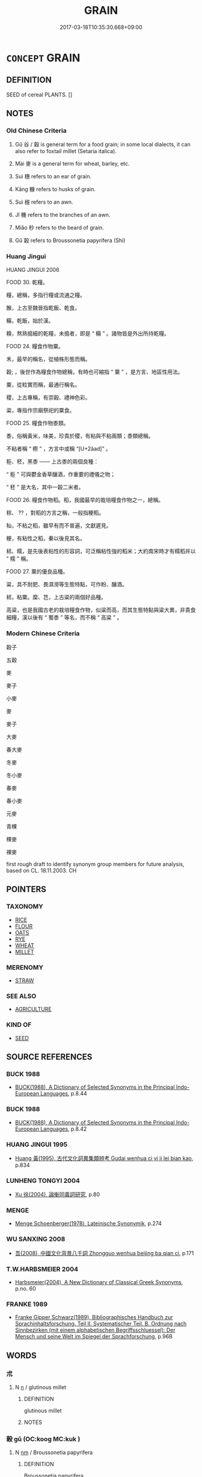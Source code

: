 # -*- mode: mandoku-tls-view -*-
#+TITLE: GRAIN
#+DATE: 2017-03-18T10:35:30.668+09:00        
#+STARTUP: content
* =CONCEPT= GRAIN
:PROPERTIES:
:CUSTOM_ID: uuid-d732b167-d7c6-45ba-ae37-915d69f4fb15
:SYNONYM+:  CEREAL
:TR_ZH: 穀子
:TR_OCH: 穀
:END:
** DEFINITION

SEED of cereal PLANTS. []

** NOTES

*** Old Chinese Criteria
1. Gǔ 谷 / 穀 is general term for a food grain; in some local dialects, it can also refer to foxtail millet (Setaria italica).

2. Mài 麥 is a general term for wheat, barley, etc.

3. Suì 穗 refers to an ear of grain.

4. Kāng 糠 refers to husks of grain.

5. Suì 穟 refers to an awn.

6. Jǐ 穖 refers to the branches of an awn.

7. Miǎo 秒 refers to the beard of grain.

8. Gǔ 榖 refers to Broussonetia papyrifera (Shi)

*** Huang Jingui
HUANG JINGUI 2006

FOOD 30. 乾糧。

糧，總稱，多指行糧或流通之糧。

餱，上古至魏晉指乾飯、乾食。

糒，乾飯，始於漢。

糗，熬熟搗細的乾糧，未搗者，即是 “ 糒 ” 。諸物皆是外出所持乾糧。

FOOD 24. 糧食作物粟。

禾，最早的稱名，從植株形態而稱。

穀; ，後世作為糧食作物總稱，有時也可縮指 “ 粟 ” ，是方言、地區性用法。

粟，從粒實而稱，最通行稱名。

稷，上古專稱，有崇穀、禮神色彩。

粢，專指作宗廟祭祀的粟食。

FOOD 25. 糧食作物黍類。

黍，俗稱黃米，味美，珍貴於稷，有粘與不粘兩類；黍類總稱。

不粘者稱 “ 穄 ” ，方言中或稱 “[U+2ǎad]” 。

秬、秠，黑黍 —— 上古黍的兩個良種：

“ 秬 ” 可與鬱金香草釀酒，作重要的禮儀之物；

“ 秠 ” 是大名，其中一穀二米者。

FOOD 26. 糧食作物稻。稻，我國最早的栽培糧食作物之一，總稱。

稌、 ?? ，對稻的方言之稱，一般指粳稻。

秈，不粘之稻，雖早有而不普遍，文獻遲見。

粳，有粘性之稻，秦以後見其名。

秫、糯，是先後表粘性的形容詞，可泛稱粘性強的稻米；大約南宋時才有糯稻并以 “ 糯 ” 稱。

FOOD 27. 粟的優良品種。

粱，具不耐肥、畏濕澇等生態特點，可作粉、釀酒。

秫，粘粟。穈、芑，上古粱的兩個好品種。

高粱，也是我國古老的栽培糧食作物，似粱而高，而其生態特點與粱大異，非貴食細糧，漢以後有 “ 蜀黍 ” 等名，而不稱 “ 高粱 ” 。

*** Modern Chinese Criteria
穀子

五穀

麥

麥子

小麥

麥

麥子

大麥

春大麥

冬麥

冬小麥

春麥

春小麥

元麥

青稞

稞麥

裸麥

first rough draft to identify synonym group members for future analysis, based on CL. 18.11.2003. CH

** POINTERS
*** TAXONOMY
 - [[tls:concept:RICE][RICE]]
 - [[tls:concept:FLOUR][FLOUR]]
 - [[tls:concept:OATS][OATS]]
 - [[tls:concept:RYE][RYE]]
 - [[tls:concept:WHEAT][WHEAT]]
 - [[tls:concept:MILLET][MILLET]]

*** MERENOMY
 - [[tls:concept:STRAW][STRAW]]

*** SEE ALSO
 - [[tls:concept:AGRICULTURE][AGRICULTURE]]

*** KIND OF
 - [[tls:concept:SEED][SEED]]

** SOURCE REFERENCES
*** BUCK 1988
 - [[cite:BUCK-1988][BUCK(1988), A Dictionary of Selected Synonyms in the Principal Indo-European Languages]], p.8.44

*** BUCK 1988
 - [[cite:BUCK-1988][BUCK(1988), A Dictionary of Selected Synonyms in the Principal Indo-European Languages]], p.8.42

*** HUANG JINGUI 1995
 - [[cite:HUANG-JINGUI-1995][Huang 黃(1995), 古代文化詞異集類辨考 Gudai wenhua ci yi ji lei bian kao]], p.834

*** LUNHENG TONGYI 2004
 - [[cite:LUNHENG-TONGYI-2004][Xu 徐(2004), 論衡同義詞研究]], p.80

*** MENGE
 - [[cite:MENGE][Menge Schoenberger(1978), Lateinische Synonymik]], p.274

*** WU SANXING 2008
 - [[cite:WU-SANXING-2008][ 吾(2008), 中國文化背景八千詞 Zhongguo wenhua beijing ba qian ci]], p.171

*** T.W.HARBSMEIER 2004
 - [[cite:T.W.HARBSMEIER-2004][Harbsmeier(2004), A New Dictionary of Classical Greek Synonyms]], p.no. 60

*** FRANKE 1989
 - [[cite:FRANKE-1989][Franke Gipper Schwarz(1989), Bibliographisches Handbuch zur Sprachinhaltsforschung. Teil II. Systematischer Teil. B. Ordnung nach Sinnbezirken (mit einem alphabetischen Begriffsschluessel): Der Mensch und seine Welt im Spiegel der Sprachforschung]], p.96B

** WORDS
   :PROPERTIES:
   :VISIBILITY: children
   :END:
*** 朮 
:PROPERTIES:
:CUSTOM_ID: uuid-8b0a5f0f-14ea-46f7-ab02-b4e8de266b3c
:Char+: 朮(75,1/5) 
:END: 
**** N [[tls:syn-func::#uuid-8717712d-14a4-4ae2-be7a-6e18e61d929b][n]] / glutinous millet
:PROPERTIES:
:CUSTOM_ID: uuid-fe42aded-6ba5-4e6e-b9a8-44cc115ae957
:END:
****** DEFINITION

glutinous millet

****** NOTES

*** 榖 gǔ (OC:kooɡ MC:kuk )
:PROPERTIES:
:CUSTOM_ID: uuid-5dbdbe04-70c5-4335-a5d5-a7981285b762
:Char+: 榖(75,10/14) 
:GY_IDS+: uuid-743de10c-5347-4448-9eef-3b214d9df726
:PY+: gǔ     
:OC+: kooɡ     
:MC+: kuk     
:END: 
**** N [[tls:syn-func::#uuid-e917a78b-5500-4276-a5fe-156b8bdecb7b][nm]] / Broussonetia papyrifera
:PROPERTIES:
:CUSTOM_ID: uuid-bc97975f-493b-4939-84e9-855b47d5bfee
:END:
****** DEFINITION

Broussonetia papyrifera

****** NOTES

*** 稈 gǎn (OC:kaanʔ MC:kɑn )
:PROPERTIES:
:CUSTOM_ID: uuid-d9a4d489-5a60-442c-b3b6-4f34c6ffb8a9
:Char+: 秆(115,3/8) 
:GY_IDS+: uuid-6e0a708c-7c12-4225-819e-299eb742552a
:PY+: gǎn     
:OC+: kaanʔ     
:MC+: kɑn     
:END: 
**** N [[tls:syn-func::#uuid-8717712d-14a4-4ae2-be7a-6e18e61d929b][n]] / stalk of grain
:PROPERTIES:
:CUSTOM_ID: uuid-60a9b77a-86d0-49cb-90b2-ab3852247a5d
:END:
****** DEFINITION

stalk of grain

****** NOTES

*** 秅 chá (OC:brlaa MC:ɖɣɛ )
:PROPERTIES:
:CUSTOM_ID: uuid-a9957769-e0d6-471c-8d52-781883b6b872
:Char+: 秅(115,3/8) 
:GY_IDS+: uuid-d34d9eab-e369-4b5f-8a57-204fc1370224
:PY+: chá     
:OC+: brlaa     
:MC+: ɖɣɛ     
:END: 
**** N [[tls:syn-func::#uuid-8717712d-14a4-4ae2-be7a-6e18e61d929b][n]] / a certain number of sheaves of grain (YILI)
:PROPERTIES:
:CUSTOM_ID: uuid-398f4abc-7272-471c-93c2-9f548853bd00
:END:
****** DEFINITION

a certain number of sheaves of grain (YILI)

****** NOTES

*** 秒 miǎo (OC:mewʔ MC:miɛu )
:PROPERTIES:
:CUSTOM_ID: uuid-812dea07-b0bb-4466-9c2a-69be152131a1
:Char+: 秒(115,4/9) 
:GY_IDS+: uuid-ddfbc14f-09d4-4af9-8c8e-d4de299d44ce
:PY+: miǎo     
:OC+: mewʔ     
:MC+: miɛu     
:END: 
**** N [[tls:syn-func::#uuid-8717712d-14a4-4ae2-be7a-6e18e61d929b][n]] / beard of grain
:PROPERTIES:
:CUSTOM_ID: uuid-d5901aaf-c01a-47bf-adf9-c64815fc9323
:END:
****** DEFINITION

beard of grain

****** NOTES

*** 秬 jù (OC:ɡaʔ MC:gi̯ɤ )
:PROPERTIES:
:CUSTOM_ID: uuid-1f3cb5d6-ac70-4b8a-a6d9-8d102fd4a124
:Char+: 秬(115,5/10) 
:GY_IDS+: uuid-63360652-ab3b-45b6-9305-973dc68491f4
:PY+: jù     
:OC+: ɡaʔ     
:MC+: gi̯ɤ     
:END: 
**** N [[tls:syn-func::#uuid-8717712d-14a4-4ae2-be7a-6e18e61d929b][n]] / black millet
:PROPERTIES:
:CUSTOM_ID: uuid-ee684e31-f27a-4ca9-a17a-f22d95a875f9
:END:
****** DEFINITION

black millet

****** NOTES

**** N [[tls:syn-func::#uuid-a51b30e7-dffc-4a3d-b4f7-2dccf9eee4a9][nmadN]] / made of black millet
:PROPERTIES:
:CUSTOM_ID: uuid-06063026-8cb4-4bb1-b02b-12ac08a1a92c
:WARRING-STATES-CURRENCY: 3
:END:
****** DEFINITION

made of black millet

****** NOTES

*** 秸 jiá (OC:kriid MC:kɣɛt )
:PROPERTIES:
:CUSTOM_ID: uuid-dff98035-fd2b-493b-b0e8-1cdb55fd791a
:Char+: 秸(115,6/11) 
:GY_IDS+: uuid-ccca799b-831b-44ad-bf37-08a0e06345fd
:PY+: jiá     
:OC+: kriid     
:MC+: kɣɛt     
:END: 
**** N [[tls:syn-func::#uuid-8717712d-14a4-4ae2-be7a-6e18e61d929b][n]] / grain stalk
:PROPERTIES:
:CUSTOM_ID: uuid-ddbbbcc5-21e9-4dab-b6b1-0904e1b357e3
:END:
****** DEFINITION

grain stalk

****** NOTES

*** 稰 xǔ (OC:sqaʔ MC:si̯ɤ ) / 稰 xū (OC:sqa MC:si̯ɤ )
:PROPERTIES:
:CUSTOM_ID: uuid-ca319ecb-21bb-40b1-97d8-4043f9895cda
:Char+: 稰(115,9/14) 
:Char+: 稰(115,9/14) 
:GY_IDS+: uuid-94f7a1c5-3112-4f81-b697-1ccc1ca19485
:PY+: xǔ     
:OC+: sqaʔ     
:MC+: si̯ɤ     
:GY_IDS+: uuid-cd8c7d79-bb7e-48a3-9a45-aa9a33ec6c3a
:PY+: xū     
:OC+: sqa     
:MC+: si̯ɤ     
:END: 
**** N [[tls:syn-func::#uuid-e917a78b-5500-4276-a5fe-156b8bdecb7b][nm]] / grain???
:PROPERTIES:
:CUSTOM_ID: uuid-89dabb19-8e83-4ecd-a0d4-333010a8515a
:END:
****** DEFINITION

grain???

****** NOTES

*** 穀 gǔ (OC:kooɡ MC:kuk ) / 谷 gǔ (OC:klooɡ MC:kuk )
:PROPERTIES:
:CUSTOM_ID: uuid-d3e70e87-ddae-46a6-98e2-1039213c7bf0
:Char+: 穀(115,10/15) 
:Char+: 谷(150,0/7) 
:GY_IDS+: uuid-5dc3020c-77fc-413e-834e-3fa1184bf437
:PY+: gǔ     
:OC+: kooɡ     
:MC+: kuk     
:GY_IDS+: uuid-e3ad2449-31d5-4de8-aab8-20b815ce1269
:PY+: gǔ     
:OC+: klooɡ     
:MC+: kuk     
:END: 
**** N [[tls:syn-func::#uuid-e917a78b-5500-4276-a5fe-156b8bdecb7b][nm]] / cereal; salary in cereal 榖不可勝食
:PROPERTIES:
:CUSTOM_ID: uuid-e213e4c1-8fb7-4f56-86e6-f675035d461d
:WARRING-STATES-CURRENCY: 5
:END:
****** DEFINITION

cereal; salary in cereal 榖不可勝食

****** NOTES

******* Nuance
This was regarded as superior food, compared with beans and vegetables.

******* Examples
HF 33.18.13: (millet is the superior kind of) grain

**** N [[tls:syn-func::#uuid-09a4bd20-1b35-49c5-8613-c9159b6e2a3d][nmpost-V{NUM}]] / counted mass noun "grain" 百谷 'all kinds of grain'
:PROPERTIES:
:CUSTOM_ID: uuid-a481d34d-b3c6-4076-9d5b-bf38ca018b91
:END:
****** DEFINITION

counted mass noun "grain" 百谷 'all kinds of grain'

****** NOTES

*** 稼 jià (OC:kraas MC:kɣɛ )
:PROPERTIES:
:CUSTOM_ID: uuid-a6f1cf65-080c-43b9-a0ab-ccb8ee5bff40
:Char+: 稼(115,10/15) 
:GY_IDS+: uuid-9d8a3401-82c8-4f95-b279-8235b855b702
:PY+: jià     
:OC+: kraas     
:MC+: kɣɛ     
:END: 
**** N [[tls:syn-func::#uuid-e917a78b-5500-4276-a5fe-156b8bdecb7b][nm]] / grain; grain crop
:PROPERTIES:
:CUSTOM_ID: uuid-0fc5b494-6958-41f4-9375-ee701e63d092
:END:
****** DEFINITION

grain; grain crop

****** NOTES

*** 稺 zhì (OC:rlis MC:ɖi )
:PROPERTIES:
:CUSTOM_ID: uuid-589735dc-1f3f-497e-afbb-49f952cf8451
:Char+: 稺(115,10/15) 
:GY_IDS+: uuid-06f4eef0-54c3-4b28-a3a1-52969103c0e0
:PY+: zhì     
:OC+: rlis     
:MC+: ɖi     
:END: 
**** N [[tls:syn-func::#uuid-e917a78b-5500-4276-a5fe-156b8bdecb7b][nm]] / young grain
:PROPERTIES:
:CUSTOM_ID: uuid-5528c642-d7f4-471c-a075-5fa6257b029a
:END:
****** DEFINITION

young grain

****** NOTES

*** 穅 
:PROPERTIES:
:CUSTOM_ID: uuid-dc849b11-0cd9-4da9-a398-c4a78f244a67
:Char+: 穅(115,11/16) 
:END: 
**** N [[tls:syn-func::#uuid-8717712d-14a4-4ae2-be7a-6e18e61d929b][n]] / chaff; husks of grain (ZHUANG)
:PROPERTIES:
:CUSTOM_ID: uuid-47746bb0-e56f-458b-95f4-f45e7a251df0
:END:
****** DEFINITION

chaff; husks of grain (ZHUANG)

****** NOTES

*** 稑 lù (OC:ɡ-ruɡ MC:luk )
:PROPERTIES:
:CUSTOM_ID: uuid-62c5c73e-3859-44ec-86c0-ddbbfe9bc3cf
:Char+: 穋(115,11/16) 
:GY_IDS+: uuid-eb10bc6b-b80e-475c-8f67-5ba2eb54012b
:PY+: lù     
:OC+: ɡ-ruɡ     
:MC+: luk     
:END: 
**** N [[tls:syn-func::#uuid-8717712d-14a4-4ae2-be7a-6e18e61d929b][n]] / grain sown late and ripening early
:PROPERTIES:
:CUSTOM_ID: uuid-79a4be90-22b4-4034-93ca-6f26fe581fc4
:END:
****** DEFINITION

grain sown late and ripening early

****** NOTES

******* Examples
SHI 154.7 黍稷重穋， the slowly ripening and the quickly ripening grain, [CA]

*** 穎 yǐng (OC:ɢʷleŋʔ MC:jiɛŋ )
:PROPERTIES:
:CUSTOM_ID: uuid-a7ad2c2b-df4b-4d80-b172-728cfb0f82a4
:Char+: 穎(115,11/16) 
:GY_IDS+: uuid-69f5bb62-a90e-4f9e-a75a-520bd8a79bff
:PY+: yǐng     
:OC+: ɢʷleŋʔ     
:MC+: jiɛŋ     
:END: 
**** N [[tls:syn-func::#uuid-8717712d-14a4-4ae2-be7a-6e18e61d929b][n]] / outer husk of an ear of grain
:PROPERTIES:
:CUSTOM_ID: uuid-dd780c4b-70f3-44cf-a149-bf2537ec3303
:END:
****** DEFINITION

outer husk of an ear of grain

****** NOTES

*** 穗 suì (OC:sɢʷids MC:zi )
:PROPERTIES:
:CUSTOM_ID: uuid-4f63ba62-7b5a-4123-99df-2d35b1423cfe
:Char+: 穗(115,12/17) 
:GY_IDS+: uuid-9d67f64f-a2bc-4c82-bc0e-47f6b0e747c3
:PY+: suì     
:OC+: sɢʷids     
:MC+: zi     
:END: 
**** N [[tls:syn-func::#uuid-8717712d-14a4-4ae2-be7a-6e18e61d929b][n]] / ear of grain
:PROPERTIES:
:CUSTOM_ID: uuid-81597b7b-4153-4376-9970-56d3da32248c
:WARRING-STATES-CURRENCY: 3
:END:
****** DEFINITION

ear of grain

****** NOTES

******* Examples
HF 37.2.18

*** 穛 zhuō (OC:tsreewɡ MC:ʈʂɣɔk )
:PROPERTIES:
:CUSTOM_ID: uuid-e1959a59-c918-4304-8d10-78ac65247ebf
:Char+: 穛(115,12/17) 
:GY_IDS+: uuid-8e0d0ead-7d79-47a1-92b4-3410efae0a51
:PY+: zhuō     
:OC+: tsreewɡ     
:MC+: ʈʂɣɔk     
:END: 
**** N [[tls:syn-func::#uuid-e917a78b-5500-4276-a5fe-156b8bdecb7b][nm]] / prematurely cut grain; grain which is cut when still green
:PROPERTIES:
:CUSTOM_ID: uuid-81dd2d77-9569-499d-8ea5-62b858c01342
:WARRING-STATES-CURRENCY: 1
:END:
****** DEFINITION

prematurely cut grain; grain which is cut when still green

****** NOTES

******* Examples
LIJI 12; Couvreur 1.638f; Su1n Xi1da4n 7.88f; tr. Legge 1.459 白黍，黃粱，稰，穛。 the white millet, and the yellow maize, cut when ripe, or when green. [CA]

*** 穜 tóng (OC:dooŋ MC:duŋ )
:PROPERTIES:
:CUSTOM_ID: uuid-32f7e2f2-eb32-431b-8d4d-0dc48edb0eec
:Char+: 穜(115,12/17) 
:GY_IDS+: uuid-a643cc73-a9d2-4a2a-969d-a7b9773342e2
:PY+: tóng     
:OC+: dooŋ     
:MC+: duŋ     
:END: 
**** N [[tls:syn-func::#uuid-8717712d-14a4-4ae2-be7a-6e18e61d929b][n]] / grain sown late and ripening early (ZHOULI)
:PROPERTIES:
:CUSTOM_ID: uuid-9fc92001-a54d-468a-b905-44ade3d9dfe1
:END:
****** DEFINITION

grain sown late and ripening early (ZHOULI)

****** NOTES

*** 穖 jǐ (OC:kɯlʔ MC:kɨi )
:PROPERTIES:
:CUSTOM_ID: uuid-06cb8646-c1f2-4b05-a03e-7213cd994ba8
:Char+: 穖(115,12/17) 
:GY_IDS+: uuid-697875a6-587a-4c84-8471-fdecea28b83d
:PY+: jǐ     
:OC+: kɯlʔ     
:MC+: kɨi     
:END: 
**** N [[tls:syn-func::#uuid-8717712d-14a4-4ae2-be7a-6e18e61d929b][n]] / stem in an ear of grain
:PROPERTIES:
:CUSTOM_ID: uuid-5631a7fa-d63d-4a05-b470-04467bf35299
:END:
****** DEFINITION

stem in an ear of grain

****** NOTES

*** 穟 suì (OC:sɢluds MC:zi )
:PROPERTIES:
:CUSTOM_ID: uuid-96eec76d-217f-4939-8cf3-023b608ce5e9
:Char+: 穟(115,13/18) 
:GY_IDS+: uuid-4cc97306-1f96-4f7b-ac9e-ebccc5a94234
:PY+: suì     
:OC+: sɢluds     
:MC+: zi     
:END: 
**** N [[tls:syn-func::#uuid-8717712d-14a4-4ae2-be7a-6e18e61d929b][n]] / ear of grain; ripe grain
:PROPERTIES:
:CUSTOM_ID: uuid-7a20c8de-7a8b-45f8-ab23-8bf21c8e89fb
:END:
****** DEFINITION

ear of grain; ripe grain

****** NOTES

*** 粢 zī (OC:sti MC:tsi )
:PROPERTIES:
:CUSTOM_ID: uuid-24d4dad2-c025-460d-bd93-7024b1285c87
:Char+: 粢(119,6/12) 
:GY_IDS+: uuid-1bf4b106-1cad-4380-a614-6ff5f0ec4b11
:PY+: zī     
:OC+: sti     
:MC+: tsi     
:END: 
**** N [[tls:syn-func::#uuid-e917a78b-5500-4276-a5fe-156b8bdecb7b][nm]] / general word for grains, especially coarse grain; grain used for sacrificing
:PROPERTIES:
:CUSTOM_ID: uuid-6f87645a-f372-4c06-9ae4-1af74a777443
:WARRING-STATES-CURRENCY: 5
:END:
****** DEFINITION

general word for grains, especially coarse grain; grain used for sacrificing

****** NOTES

*** 粮 
:PROPERTIES:
:CUSTOM_ID: uuid-2a7dfb70-938c-4dd7-9a46-300703d3dde6
:Char+: 粮(119,7/13) 
:END: 
**** N [[tls:syn-func::#uuid-8717712d-14a4-4ae2-be7a-6e18e61d929b][n]] / grain (SHUOWEN)
:PROPERTIES:
:CUSTOM_ID: uuid-1181e9b4-3ae3-4e47-8f0a-6ef40c21ffd4
:END:
****** DEFINITION

grain (SHUOWEN)

****** NOTES

*** 糠 kāng (OC:khlaaŋ MC:khɑŋ )
:PROPERTIES:
:CUSTOM_ID: uuid-89769815-fba6-4085-9d44-0b201c842904
:Char+: 糠(119,11/17) 
:GY_IDS+: uuid-58c55ccc-04e8-4583-b60b-caf4bf6418f9
:PY+: kāng     
:OC+: khlaaŋ     
:MC+: khɑŋ     
:END: 
**** N [[tls:syn-func::#uuid-76be1df4-3d73-4e5f-bbc2-729542645bc8][nab]] {[[tls:sem-feat::#uuid-2e48851c-928e-40f0-ae0d-2bf3eafeaa17][figurative]]} / husk
:PROPERTIES:
:CUSTOM_ID: uuid-4c93d54e-6ff3-463d-949b-080b200e75bf
:END:
****** DEFINITION

husk

****** NOTES

**** N [[tls:syn-func::#uuid-e917a78b-5500-4276-a5fe-156b8bdecb7b][nm]] / husk of grain; bran; chaff
:PROPERTIES:
:CUSTOM_ID: uuid-8735dcef-6c51-4045-8c6c-074c43776ec1
:WARRING-STATES-CURRENCY: 4
:END:
****** DEFINITION

husk of grain; bran; chaff

****** NOTES

*** 總 zǒng (OC:skooŋʔ MC:tsuŋ )
:PROPERTIES:
:CUSTOM_ID: uuid-08eb67e2-7414-4500-aa94-6cf9e2636549
:Char+: 總(120,11/17) 
:GY_IDS+: uuid-ccc06c27-243d-4176-b6ab-794158e9483c
:PY+: zǒng     
:OC+: skooŋʔ     
:MC+: tsuŋ     
:END: 
**** N [[tls:syn-func::#uuid-8717712d-14a4-4ae2-be7a-6e18e61d929b][n]] / grain in bundles ??? (SHU)
:PROPERTIES:
:CUSTOM_ID: uuid-e1c270fd-c946-4ff4-984b-d43adc05c2c1
:END:
****** DEFINITION

grain in bundles ??? (SHU)

****** NOTES

*** 芒 máng (OC:maaŋ MC:mɑŋ )
:PROPERTIES:
:CUSTOM_ID: uuid-0a138604-057d-46e2-8c21-08273ffd9ba1
:Char+: 芒(140,3/9) 
:GY_IDS+: uuid-1d1279a0-7357-4d43-9ea5-dbde2127382d
:PY+: máng     
:OC+: maaŋ     
:MC+: mɑŋ     
:END: 
**** N [[tls:syn-func::#uuid-8717712d-14a4-4ae2-be7a-6e18e61d929b][n]] / beard of grain
:PROPERTIES:
:CUSTOM_ID: uuid-c15340a3-0cdb-407c-9f66-ec3079dde1d5
:END:
****** DEFINITION

beard of grain

****** NOTES

*** 鞂 jiá (OC:kriid MC:kɣɛt )
:PROPERTIES:
:CUSTOM_ID: uuid-1ae1dd60-34bf-4fc2-a4f3-4fd3bb25e176
:Char+: 鞂(177,5/14) 
:GY_IDS+: uuid-9ba0b0e7-f6e5-41f4-9e95-d4bea89c883c
:PY+: jiá     
:OC+: kriid     
:MC+: kɣɛt     
:END: 
**** N [[tls:syn-func::#uuid-8717712d-14a4-4ae2-be7a-6e18e61d929b][n]] / stalk of grain ??
:PROPERTIES:
:CUSTOM_ID: uuid-caaeba51-b535-45ec-8340-e959493dfd6a
:END:
****** DEFINITION

stalk of grain ??

****** NOTES

*** 麥 mài (OC:mrɯɯɡ MC:mɣɛk )
:PROPERTIES:
:CUSTOM_ID: uuid-ea890523-5a72-4b7a-b857-4e372ecdc7d4
:Char+: 麥(199,0/11) 
:GY_IDS+: uuid-67501646-e1e2-473e-b24a-0e7960c77251
:PY+: mài     
:OC+: mrɯɯɡ     
:MC+: mɣɛk     
:END: 
**** N [[tls:syn-func::#uuid-e917a78b-5500-4276-a5fe-156b8bdecb7b][nm]] / winter wheat; wheat; dry grain
:PROPERTIES:
:CUSTOM_ID: uuid-1a7900d2-d4c7-40b5-9f32-9373ba08ea6f
:WARRING-STATES-CURRENCY: 5
:END:
****** DEFINITION

winter wheat; wheat; dry grain

****** NOTES

*** 麰 móu (OC:mu MC:mɨu )
:PROPERTIES:
:CUSTOM_ID: uuid-eda3d823-9773-4691-83b5-a8654d46f8f1
:Char+: 麰(199,6/17) 
:GY_IDS+: uuid-3b2262ae-100c-4392-86b1-1b91cee132f3
:PY+: móu     
:OC+: mu     
:MC+: mɨu     
:END: 
**** N [[tls:syn-func::#uuid-8717712d-14a4-4ae2-be7a-6e18e61d929b][n]] / barley
:PROPERTIES:
:CUSTOM_ID: uuid-10d8dbe8-7c0d-4b46-b60c-000e72bf5296
:END:
****** DEFINITION

barley

****** NOTES

*** 五穀 wǔgǔ (OC:ŋaaʔ kooɡ MC:ŋuo̝ kuk )
:PROPERTIES:
:CUSTOM_ID: uuid-29b50a90-7f1b-489f-9952-3a05ebb0f9d1
:Char+: 五(7,2/4) 穀(115,10/15) 
:GY_IDS+: uuid-51845144-3245-439c-9701-95c63f8e4500 uuid-5dc3020c-77fc-413e-834e-3fa1184bf437
:PY+: wǔ gǔ    
:OC+: ŋaaʔ kooɡ    
:MC+: ŋuo̝ kuk    
:END: 
COMPOUND TYPE: [[tls:comp-type::#uuid-544f2488-d8d5-49e1-ba10-26b6170bcae1][ad{QUANT}]]


**** N [[tls:syn-func::#uuid-ebc1516d-e718-4b5b-ba40-aa8f43bd0e86][NPm]] / the five kinds of grain
:PROPERTIES:
:CUSTOM_ID: uuid-7cbba3fa-547b-4440-9504-fb1a374e21e9
:END:
****** DEFINITION

the five kinds of grain

****** NOTES

*** 禾稼 héjià (OC:ɡool kraas MC:ɦʷɑ kɣɛ )
:PROPERTIES:
:CUSTOM_ID: uuid-bc8c2bad-b373-4871-afda-f5642c69935b
:Char+: 禾(115,0/5) 稼(115,10/15) 
:GY_IDS+: uuid-e50e05eb-3134-4f9f-a8b0-665b16f6357d uuid-9d8a3401-82c8-4f95-b279-8235b855b702
:PY+: hé jià    
:OC+: ɡool kraas    
:MC+: ɦʷɑ kɣɛ    
:END: 
**** N [[tls:syn-func::#uuid-ebc1516d-e718-4b5b-ba40-aa8f43bd0e86][NPm]] / grain
:PROPERTIES:
:CUSTOM_ID: uuid-6760e16a-8d6d-43fb-957d-6b28eb07cdfd
:END:
****** DEFINITION

grain

****** NOTES

*** 穀米 gǔmǐ (OC:kooɡ miiʔ MC:kuk mei )
:PROPERTIES:
:CUSTOM_ID: uuid-17eb477a-82cf-4a5e-a157-04763af46e67
:Char+: 穀(115,10/15) 米(119,0/6) 
:GY_IDS+: uuid-5dc3020c-77fc-413e-834e-3fa1184bf437 uuid-a0e337c1-0627-44bb-a03e-94e8dc33ca27
:PY+: gǔ mǐ    
:OC+: kooɡ miiʔ    
:MC+: kuk mei    
:END: 
**** N [[tls:syn-func::#uuid-ebc1516d-e718-4b5b-ba40-aa8f43bd0e86][NPm]] / grain (including rice)
:PROPERTIES:
:CUSTOM_ID: uuid-6d40f72c-f525-4715-b4f6-644f5189a4cc
:END:
****** DEFINITION

grain (including rice)

****** NOTES

*** 粢盛 zīshèng (OC:sti djeŋs MC:tsi dʑiɛŋ )
:PROPERTIES:
:CUSTOM_ID: uuid-8809f7c5-c7b0-49fb-82e2-2a370a07b876
:Char+: 粢(119,6/12) 盛(108,6/12) 
:GY_IDS+: uuid-1bf4b106-1cad-4380-a614-6ff5f0ec4b11 uuid-c5163c13-4a96-4092-9cfb-58220d6db246
:PY+: zī shèng    
:OC+: sti djeŋs    
:MC+: tsi dʑiɛŋ    
:END: 
**** N [[tls:syn-func::#uuid-ebc1516d-e718-4b5b-ba40-aa8f43bd0e86][NPm]] / grain for sacrificial use
:PROPERTIES:
:CUSTOM_ID: uuid-8efea56f-10a3-474a-8d7b-fc9217ceae42
:END:
****** DEFINITION

grain for sacrificial use

****** NOTES

*** 胡麻 húmá (OC:ɡaa mraal MC:ɦuo̝ mɣɛ )
:PROPERTIES:
:CUSTOM_ID: uuid-202411d8-5cb5-47f7-9f3e-a11efef4604a
:Char+: 胡(130,5/9) 麻(200,0/11) 
:GY_IDS+: uuid-bd2177c1-35ad-42b6-9595-bf6a59c5694e uuid-2aa472c2-bbe0-4a96-ac3c-0371d6d9805b
:PY+: hú má    
:OC+: ɡaa mraal    
:MC+: ɦuo̝ mɣɛ    
:END: 
**** N [[tls:syn-func::#uuid-ebc1516d-e718-4b5b-ba40-aa8f43bd0e86][NPm]] / sesame seed
:PROPERTIES:
:CUSTOM_ID: uuid-bc1b01a5-0628-46ba-82b8-76f290cabdfb
:END:
****** DEFINITION

sesame seed

****** NOTES

** BIBLIOGRAPHY
bibliography:../core/tlsbib.bib
